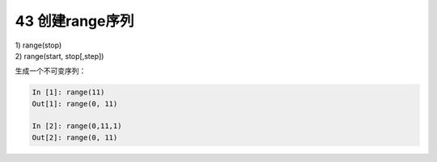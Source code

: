 43 创建range序列
----------------

| 1) range(stop)
| 2) range(start, stop[,step])

生成一个不可变序列：

.. code:: python

   In [1]: range(11)
   Out[1]: range(0, 11)

   In [2]: range(0,11,1)
   Out[2]: range(0, 11)

.. _header-n1543:

